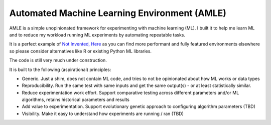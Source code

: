 Automated Machine Learning Environment (AMLE)
=============================================

AMLE is a simple unopinionated framework for experimenting with
machine learning (ML). I built it to help me learn ML and
to reduce my workload running ML experiments by automating repeatable tasks.

It is a perfect example of
`Not Invented, Here <https://en.wikipedia.org/wiki/Not_invented_here>`_
as you can find more performant and fully featured environments elsewhere
so please consider alternatives like R or existing Python ML libraries.

The code is still very much under construction.

It is built to the following (aspirational) principles:

* Generic. Just a shim, does not contain ML code, and tries
  to not be opinionated about how ML works or data types
* Reproducibility. Run the same test with same inputs and
  get the same output(s) - or at least statistically similar.
* Reduce experimentation work effort. Support comparative
  testing across different parameters and/or ML algorithms,
  retains historical parameters and results
* Add value to experimentation. Support evolutionary genetic
  approach to configuring algorithm parameters (TBD)
* Visibility. Make it easy to understand how experiments are
  running / ran (TBD)
